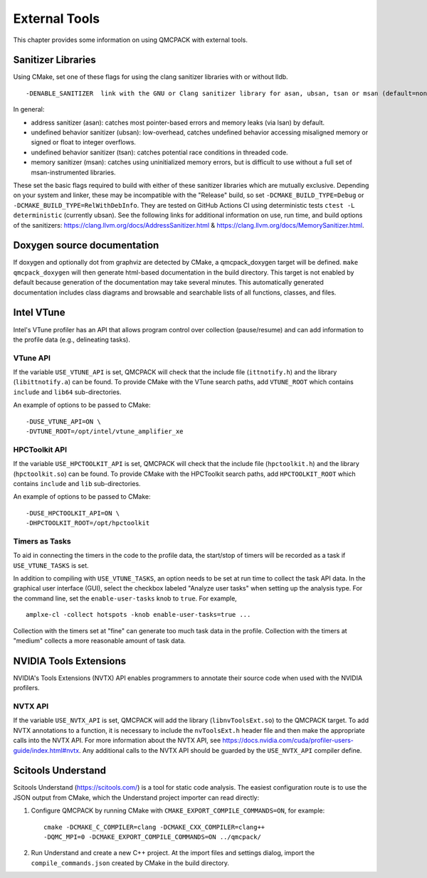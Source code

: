 .. _external-tools:

External Tools
==============

This chapter provides some information on using QMCPACK with external tools.

.. _Sanitizer-Libraries:

Sanitizer Libraries
-------------------

Using CMake, set one of these flags for using the clang sanitizer libraries with or without lldb.

::

   -DENABLE_SANITIZER  link with the GNU or Clang sanitizer library for asan, ubsan, tsan or msan (default=none)
   
In general: 

- address sanitizer (asan):  catches most pointer-based errors and memory leaks (via lsan) by default. 
- undefined behavior sanitizer (ubsan): low-overhead, catches undefined behavior accessing misaligned memory or signed or float to integer overflows.
- undefined behavior sanitizer (tsan): catches potential race conditions in threaded code.
- memory sanitizer (msan): catches using uninitialized memory errors, but is difficult to use without a full set of msan-instrumented libraries.

These set the basic flags required to build with either of these sanitizer libraries which are mutually exclusive. Depending on your system and linker, these may be incompatible with the "Release" build, so set ``-DCMAKE_BUILD_TYPE=Debug`` or ``-DCMAKE_BUILD_TYPE=RelWithDebInfo``. They are tested on GitHub Actions CI using deterministic tests ``ctest -L deterministic`` (currently ubsan). See the following links for additional information on use, run time, and build options of the sanitizers: https://clang.llvm.org/docs/AddressSanitizer.html & https://clang.llvm.org/docs/MemorySanitizer.html.

Doxygen source documentation
----------------------------

If doxygen and optionally dot from graphviz are detected by CMake, a qmcpack_doxygen target will be defined. ``make qmcpack_doxygen`` will then generate html-based
documentation in the build directory. This target is not enabled by default because generation of the documentation may take several minutes. This automatically
generated documentation includes class diagrams and browsable and searchable lists of all functions, classes, and files. 

Intel VTune
-----------

Intel's VTune profiler has an API that allows program control over collection (pause/resume) and can add information to the profile data (e.g., delineating tasks).

VTune API
~~~~~~~~~

If the variable ``USE_VTUNE_API`` is set, QMCPACK will check that the
include file (``ittnotify.h``) and the library (``libittnotify.a``) can be found.
To provide CMake with the VTune search paths, add ``VTUNE_ROOT`` which contains ``include`` and ``lib64`` sub-directories.

An example of options to be passed to CMake:

::

  -DUSE_VTUNE_API=ON \
  -DVTUNE_ROOT=/opt/intel/vtune_amplifier_xe

HPCToolkit API
~~~~~~~~~

If the variable ``USE_HPCTOOLKIT_API`` is set, QMCPACK will check that the
include file (``hpctoolkit.h``) and the library (``hpctoolkit.so``) can be found.
To provide CMake with the HPCToolkit search paths, add ``HPCTOOLKIT_ROOT`` which contains ``include`` and ``lib`` sub-directories.

An example of options to be passed to CMake:

::

  -DUSE_HPCTOOLKIT_API=ON \
  -DHPCTOOLKIT_ROOT=/opt/hpctoolkit

Timers as Tasks
~~~~~~~~~~~~~~~

To aid in connecting the timers in the code to the profile data, the start/stop of
timers will be recorded as a task if ``USE_VTUNE_TASKS`` is set.

In addition to compiling with ``USE_VTUNE_TASKS``, an option needs to be set at run time to collect the task API data.
In the graphical user interface (GUI), select the checkbox labeled "Analyze user tasks" when setting up the analysis type.
For the command line, set the ``enable-user-tasks`` knob to ``true``. For example,

::

  amplxe-cl -collect hotspots -knob enable-user-tasks=true ...

Collection with the timers set at "fine" can generate too much task data in the profile.
Collection with the timers at "medium" collects a more reasonable amount of task data.

NVIDIA Tools Extensions
-----------------------

NVIDIA's Tools Extensions (NVTX) API enables programmers to annotate their source code when used with the NVIDIA profilers.

NVTX API
~~~~~~~~

If the variable ``USE_NVTX_API`` is set, QMCPACK will add the library (``libnvToolsExt.so``) to the QMCPACK target. To add NVTX annotations
to a function, it is necessary to include the ``nvToolsExt.h`` header file and then make the appropriate calls into the NVTX API. For more information
about the NVTX API, see https://docs.nvidia.com/cuda/profiler-users-guide/index.html#nvtx. Any additional calls to the NVTX API should be guarded by
the ``USE_NVTX_API`` compiler define.

Scitools Understand
-------------------

Scitools Understand (https://scitools.com/) is a tool for static
code analysis. The easiest configuration route is to use the JSON output
from CMake, which the Understand project importer can read directly:

#. Configure QMCPACK by running CMake with ``CMAKE_EXPORT_COMPILE_COMMANDS=ON``, for example:

   ::

      cmake -DCMAKE_C_COMPILER=clang -DCMAKE_CXX_COMPILER=clang++
      -DQMC_MPI=0 -DCMAKE_EXPORT_COMPILE_COMMANDS=ON ../qmcpack/

#. Run Understand and create a new C++ project. At the import files
   and settings dialog, import the ``compile_commands.json`` created by
   CMake in the build directory.

